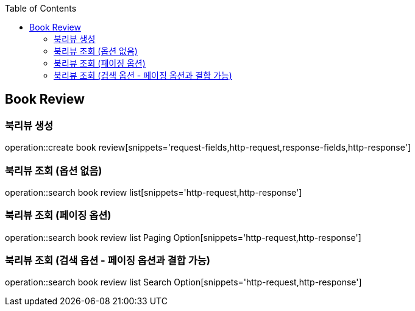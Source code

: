 :doctype: book
:icons: font
:source-highlighter: highlightjs
:toc: left
:toclevels: 4


== Book Review
=== 북리뷰 생성
operation::create book review[snippets='request-fields,http-request,response-fields,http-response']

=== 북리뷰 조회 (옵션 없음)
operation::search book review list[snippets='http-request,http-response']

=== 북리뷰 조회 (페이징 옵션)
operation::search book review list Paging Option[snippets='http-request,http-response']

=== 북리뷰 조회 (검색 옵션 - 페이징 옵션과 결합 가능)
operation::search book review list Search Option[snippets='http-request,http-response']
